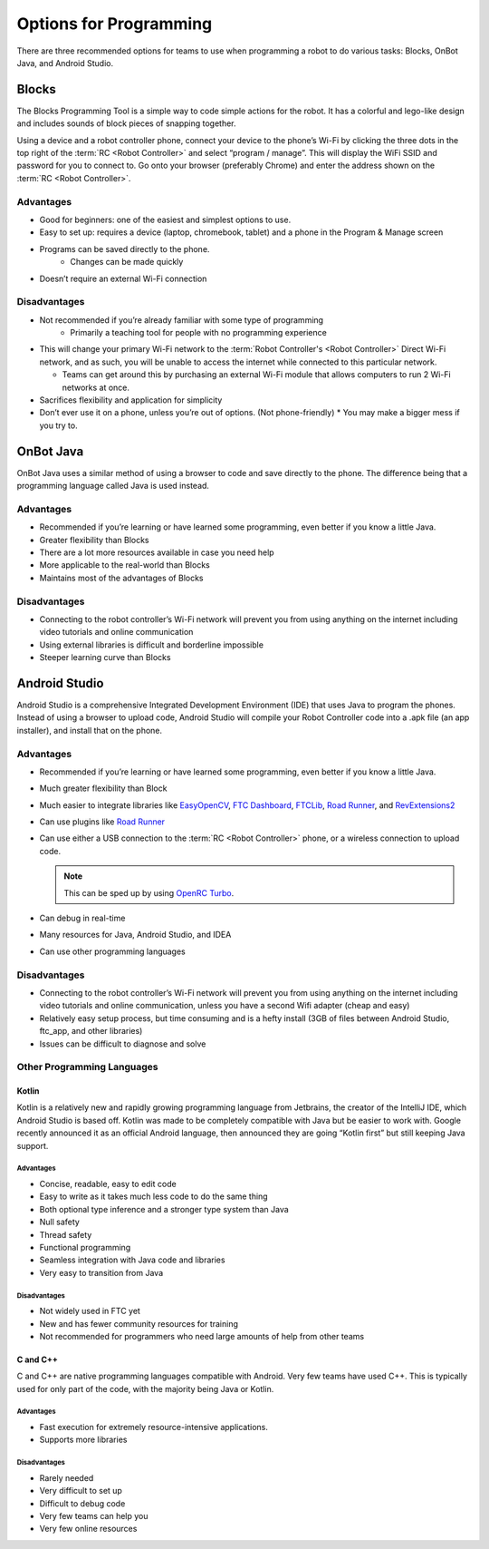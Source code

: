=======================
Options for Programming
=======================
There are three recommended options for teams to use when programming a robot
to do various tasks: Blocks, OnBot Java, and Android Studio.

Blocks
======
The Blocks Programming Tool is a simple way to code simple actions for the
robot.
It has a colorful and lego-like design and includes sounds of block pieces of
snapping together.

Using a device and a robot controller phone, connect your device to the phone’s
Wi-Fi by clicking the three dots in the top right of the
:term:`RC <Robot Controller>` and select “program / manage”.
This will display the WiFi SSID and password for you to connect to.
Go onto your browser (preferably Chrome) and enter the address shown on the
:term:`RC <Robot Controller>`.

Advantages
----------

* Good for beginners: one of the easiest and simplest options to use.
* Easy to set up: requires a device (laptop, chromebook, tablet) and a phone in
  the Program & Manage screen
* Programs can be saved directly to the phone.
    * Changes can be made quickly
* Doesn’t require an external Wi-Fi connection

Disadvantages
-------------

* Not recommended if you’re already familiar with some type of programming
    * Primarily a teaching tool for people with no programming experience
* This will change your primary Wi-Fi network to the
  :term:`Robot Controller's <Robot Controller>` Direct
  Wi-Fi network, and as such, you will be unable to access the internet while
  connected to this particular network.

  * Teams can get around this by purchasing an external Wi-Fi module that
    allows computers to run 2 Wi-Fi networks at once.
* Sacrifices flexibility and application for simplicity
* Don’t ever use it on a phone, unless you’re out of options.
  (Not phone-friendly)
  * You may make a bigger mess if you try to.

OnBot Java
==========
OnBot Java uses a similar method of using a browser to code and save directly
to the phone.
The difference being that a programming language called Java is used instead.

Advantages
----------

* Recommended if you’re learning or have learned some programming,
  even better if you know a little Java.
* Greater flexibility than Blocks
* There are a lot more resources available in case you need help
* More applicable to the real-world than Blocks
* Maintains most of the advantages of Blocks

Disadvantages
-------------

* Connecting to the robot controller’s Wi-Fi network will prevent you from
  using anything on the internet including video tutorials and online
  communication
* Using external libraries is difficult and borderline impossible
* Steeper learning curve than Blocks

Android Studio
==============
Android Studio is a comprehensive Integrated Development Environment (IDE) that
uses Java to program the phones.
Instead of using a browser to upload code,
Android Studio will compile your Robot Controller code into a .apk file
(an app installer), and install that on the phone.

Advantages
----------

* Recommended if you’re learning or have learned some programming,
  even better if you know a little Java.
* Much greater flexibility than Block
* Much easier to integrate libraries like `EasyOpenCV`_, `FTC Dashboard`_,
  `FTCLib`_, `Road Runner`_, and `RevExtensions2`_
* Can use plugins like `Road Runner`_
* Can use either a USB connection to the :term:`RC <Robot Controller>` phone,
  or a wireless connection to upload code.

  .. note:: This can be sped up by using `OpenRC Turbo`_.
* Can debug in real-time
* Many resources for Java, Android Studio, and IDEA
* Can use other programming languages

.. _EasyOpenCV: https://github.com/openftc/easyopencv
.. _FTC Dashboard: https://github.com/acmerobotics/ftc-dashboard
.. _FTCLib: https://github.com/ftclib/ftclib
.. _Road Runner: https://github.com/acmerobotics/road-runner
.. _RevExtensions2: https://github.com/OpenFTC/RevExtensions2/
.. _OpenRC Turbo: https://github.com/OpenFTC/OpenRC-Turbo

Disadvantages
-------------

* Connecting to the robot controller’s Wi-Fi network will prevent you from
  using anything on the internet including video tutorials and online
  communication, unless you have a second Wifi adapter (cheap and easy)
* Relatively easy setup process, but time consuming and is a hefty install
  (3GB of files between Android Studio, ftc_app, and other libraries)
* Issues can be difficult to diagnose and solve

Other Programming Languages
---------------------------
Kotlin
^^^^^^
Kotlin is a relatively new and rapidly growing programming language from
Jetbrains, the creator of the IntelliJ IDE, which Android Studio is based off.
Kotlin was made to be completely compatible with Java but be easier to work
with.
Google recently announced it as an official Android language,
then announced they are going “Kotlin first” but still keeping Java support.

Advantages
""""""""""

* Concise, readable, easy to edit code
* Easy to write as it takes much less code to do the same thing
* Both optional type inference and a stronger type system than Java
* Null safety
* Thread safety
* Functional programming
* Seamless integration with Java code and libraries
* Very easy to transition from Java

Disadvantages
"""""""""""""

* Not widely used in FTC yet
* New and has fewer community resources for training
* Not recommended for programmers who need large amounts of help from other
  teams

C and C++
^^^^^^^^^
C and C++ are native programming languages compatible with Android.
Very few teams have used C++.
This is typically used for only part of the code,
with the majority being Java or Kotlin.

Advantages
""""""""""

* Fast execution for extremely resource-intensive applications.
* Supports more libraries

Disadvantages
"""""""""""""

* Rarely needed
* Very difficult to set up
* Difficult to debug code
* Very few teams can help you
* Very few online resources
